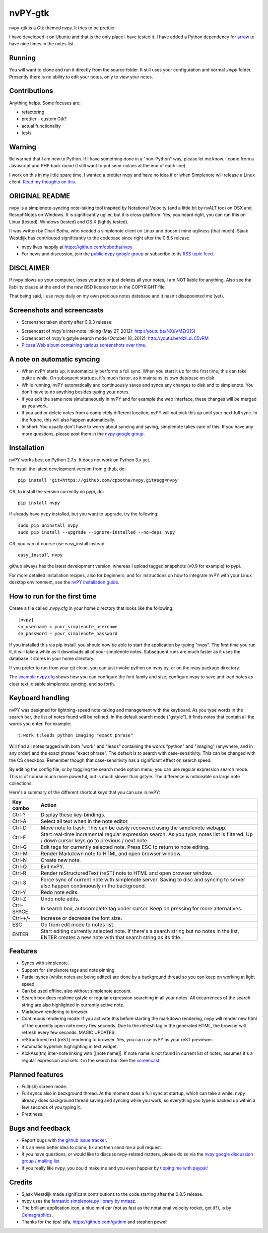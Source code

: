 ========
nvPY-gtk
========

nvpy-gtk is a Gtk themed nvpy. It tries to be prettier.

I have developed it on Ubuntu and that is the only place I have tested it.
I have added a Python dependency for `arrow <http://crsmithdev.com/arrow/>`_ to have nice times in the notes list.

Running
=======

You will want to clone and run it directly from the source folder. It still uses your configuration and normal `.nvpy` folder.
Presently there is no ability to edit your notes, only to view your notes.

Contributions
=============

Anything helps. Some focuses are:

* refactoring
* prettier - custom Gtk?
* actual functionality
* tests

Warning
=======

Be warned that I am new to Python. If I have something done in a "non-Python" way, please let me know. I come from a Javascript and PHP back round (I still want to put semi-colons at the end of each line).

I work on this in my little spare time. I wanted a prettier nvpy and have no idea if or when Simplenote will release a Linux client. `Read my thoughts on this. <http://khornberg.github.io/articles/linux-simplenote/>`_

.. image:: images/note_selected.png


ORIGINAL README
===============

nvpy is a simplenote-syncing note-taking tool inspired by Notational
Velocity (and a little bit by nvALT too) on OSX and ResophNotes on
Windows. It is significantly uglier, but it is cross-platform.  Yes,
you heard right, you can run this on Linux (tested), Windows (tested)
and OS X (lightly tested).

It was written by Charl Botha, who needed a simplenote client on Linux and doesn't mind ugliness (that much). Sjaak Westdijk has contributed significantly to the codebase since right after the 0.8.5 release.

* nvpy lives happily at https://github.com/cpbotha/nvpy
* For news and discussion, join the `public nvpy google group <https://groups.google.com/d/forum/nvpy>`_ or subscribe to its `RSS topic feed <https://groups.google.com/group/nvpy/feed/rss_v2_0_topics.xml>`_.

DISCLAIMER
==========
If nvpy blows up your computer, loses your job or just deletes all
your notes, I am NOT liable for anything. Also see the liability
clause at the end of the new BSD licence text in the COPYRIGHT file.

That being said, I use nvpy daily on my own precious notes database
and it hasn't disappointed me (yet).

Screenshots and screencasts
===========================

* Screenshot taken shortly after 0.9.3 release:

.. image:: https://lh4.googleusercontent.com/-ASCgH2VhYmc/UIOlIWLvYVI/AAAAAAAAQ8s/0ccEQLHXKIg/s800/nvpy_post_0.9.2_screenshot.png

* Screencast of nvpy's inter-note linking (May 27, 2012): http://youtu.be/NXuVMZr31SI
* Screencast of nvpy's gstyle search mode (October 18, 2012): http://youtu.be/dzILoLC5vRM
* `Picasa Web album containing various screenshots over time <https://picasaweb.google.com/102438662851504788261/NvpyPublic?authuser=0&feat=directlink>`_.

A note on automatic syncing
===========================

* When nvPY starts up, it automatically performs a full sync. When you start it up for the first time, this can take quite a while. On subsquent startups, it's much faster, as it maintains its own database on disk.
* While running, nvPY automatically and continuously saves and syncs any changes to disk and to simplenote. You don't have to do anything besides typing your notes.
* If you edit the same note simultaneously in nvPY and for example the web interface, these changes will be merged as you work.
* If you add or delete notes from a completely different location, nvPY will not pick this up until your next full sync. In the future, this will also happen automatically.
* In short: You usually don't have to worry about syncing and saving, simplenote takes care of this. If you have any more questions, please post them in the `nvpy google group <https://groups.google.com/d/forum/nvpy>`_.

Installation
============

nvPY works best on Python 2.7.x. It does not work on Python 3.x yet.

To install the latest development version from github, do::

    pip install 'git+https://github.com/cpbotha/nvpy.git#egg=nvpy'

OR, to install the version currently on pypi, do::

    pip install nvpy

If already have nvpy installed, but you want to upgrade, try the following::

    sudo pip uninstall nvpy
    sudo pip install --upgrade --ignore-installed --no-deps nvpy

OR, you can of course use easy\_install instead::

    easy_install nvpy

github always has the latest development version, whereas I upload
tagged snapshots (v0.9 for example) to pypi.

For more detailed installation recipes, also for beginners, and for instructions on how to integrate nvPY with your Linux desktop environment, see the `nvPY installation guide <https://github.com/cpbotha/nvpy/blob/master/docs/installation.rst>`_.

How to run for the first time
=============================

Create a file called .nvpy.cfg in your home directory that looks like
the following::

    [nvpy]
    sn_username = your_simplenote_username
    sn_password = your_simplenote_password

If you installed this via pip install, you should now be able to start
the application by typing "nvpy". The first time you run it, it will take
a while as it downloads all of your simplenote notes. Subsequent runs
are much faster as it uses the database it stores in your home directory.

If you prefer to run from your git clone, you can just invoke python on nvpy.py, or on the nvpy package directory.

The `example nvpy.cfg <https://github.com/cpbotha/nvpy/blob/master/nvpy/nvpy-example.cfg>`_ shows how you can configure the font
family and size, configure nvpy to save and load notes as clear text, disable simplenote syncing, and so forth.

Keyboard handling
=================

nvPY was designed for lightning-speed note-taking and management with
the keyboard. As you type words in the search bar, the list of notes
found will be refined. In the default search mode ("gstyle"), it finds
notes that contain all the words you enter. For example::

    t:work t:leads python imaging "exact phrase"

Will find all notes tagged with both "work" and "leads" containing the
words "python" and "imaging" (anywhere, and in any order) and the exact
phrase "exact phrase". The default is to search with case-sensitivity.
This can be changed with the CS checkbox. Remember though that
case-sensitivity has a significant effect on search speed.

By editing the config file, or by toggling the search mode option menu,
you can use regular expression search mode. This is of course much more
powerful, but is much slower than gstyle. The difference is noticeable
on large note collections.

Here's a summary of the different shortcut keys that you can use in nvPY:

========== ==========
Key combo  Action
========== ==========
Ctrl-?     Display these key-bindings.
Ctrl-A     Select all text when in the note editor.
Ctrl-D     Move note to trash. This can be easily recovered using the simplenote webapp.
Ctrl-F     Start real-time incremental regular expression search. As you type, notes list is filtered. Up / down cursor keys go to previous / next note.
Ctrl-G     Edit tags for currently selected note. Press ESC to return to note editing.
Ctrl-M     Render Markdown note to HTML and open browser window.
Ctrl-N     Create new note.
Ctrl-Q     Exit nvPY.
Ctrl-R     Render reStructuredText (reST) note to HTML and open browser window.
Ctrl-S     Force sync of current note with simplenote server. Saving to disc and syncing to server also happen continuously in the background.
Ctrl-Y     Redo note edits.
Ctrl-Z     Undo note edits.
Ctrl-SPACE In search box, autocomplete tag under cursor. Keep on pressing for more alternatives.
Ctrl-+/-   Increase or decrease the font size.
ESC        Go from edit mode to notes list.
ENTER      Start editing currently selected note. If there's a search string but no notes in the list, ENTER creates a new note with that search string as its title.
========== ==========

Features
========

* Syncs with simplenote.
* Support for simplenote tags and note pinning.
* Partial syncs (whilst notes are being edited) are done by a
  background thread so you can keep on working at light speed.
* Can be used offline, also without simplenote account.
* Search box does realtime gstyle or regular expression searching in all your
  notes. All occurrences of the search string are also
  highlighted in currently active note.
* Markdown rendering to browser.
* Continuous rendering mode: If you activate this before
  starting the markdown rendering, nvpy will render new html of
  the currently open note every few seconds. Due to the refresh
  tag in the generated HTML, the browser will refresh every few
  seconds. MAGIC UPDATES!
* reStructuredText (reST) rendering to browser. Yes, you can use nvPY
  as your reST previewer.
* Automatic hyperlink highlighting in text widget.
* KickAss(tm) inter-note linking with [[note name]]. If note name is
  not found in current list of notes, assumes it's a regular expression
  and sets it in the search bar. See the `screencast <http://youtu.be/NXuVMZr31SI>`_.

Planned features
================

* Full(ish) screen mode.
* Full syncs also in background thread. At the moment does a full sync
  at startup, which can take a while. nvpy already does background thread
  saving and syncing while you work, so everything you type is backed up
  within a few seconds of you typing it.
* Prettiness.

Bugs and feedback
=================

* Report bugs with `the github issue tracker <https://github.com/cpbotha/nvpy/issues>`_.
* It's an even better idea to clone, fix and then send me a pull request.
* If you have questions, or would like to discuss nvpy-related matters, please do so via the `nvpy google discussion group / mailing list <https://groups.google.com/d/forum/nvpy>`_.
* If you really like nvpy, you could make me and you even happier by `tipping me with paypal <https://www.paypal.com/cgi-bin/webscr?cmd=_s-xclick&hosted_button_id=BXXTJ9E97DG52>`_!

Credits
=======

* Sjaak Westdijk made significant contributions to the code starting after the 0.8.5 release.
* nvpy uses the `fantastic simplenote.py library by mrtazz <https://github.com/mrtazz/simplenote.py>`_.
* The brilliant application icon, a blue mini car (not as fast as the notational velocity rocket, get it?), is by `Cemagraphics <http://cemagraphics.deviantart.com/>`_.
* Thanks for the tips! stfa, https://github.com/gudnm and stephen powell

